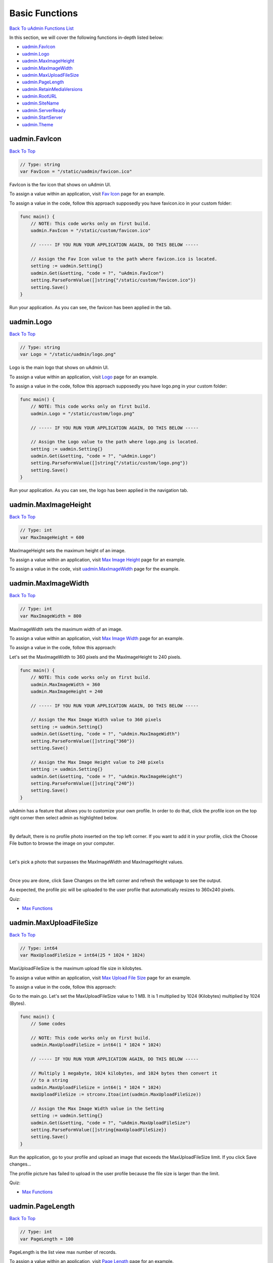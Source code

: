 Basic Functions
===============
`Back To uAdmin Functions List`_

.. _Back To uAdmin Functions List: https://uadmin-docs.readthedocs.io/en/latest/api.html#api-reference

In this section, we will cover the following functions in-depth listed below:

* `uadmin.FavIcon`_
* `uadmin.Logo`_
* `uadmin.MaxImageHeight`_
* `uadmin.MaxImageWidth`_
* `uadmin.MaxUploadFileSize`_
* `uadmin.PageLength`_
* `uadmin.RetainMediaVersions`_
* `uadmin.RootURL`_
* `uadmin.SiteName`_
* `uadmin.ServerReady`_
* `uadmin.StartServer`_
* `uadmin.Theme`_

uadmin.FavIcon
--------------
`Back To Top`_

.. code-block:: go

    // Type: string
    var FavIcon = "/static/uadmin/favicon.ico"

FavIcon is the fav icon that shows on uAdmin UI.

To assign a value within an application, visit `Fav Icon`_ page for an example.

.. _Fav Icon: https://uadmin-docs.readthedocs.io/en/latest/system-reference/setting.html#fav-icon

To assign a value in the code, follow this approach supposedly you have favicon.ico in your custom folder:

.. image:: assets/favicon_highlighted.png

.. code-block:: go

    func main() {
        // NOTE: This code works only on first build.
        uadmin.FavIcon = "/static/custom/favicon.ico"

        // ----- IF YOU RUN YOUR APPLICATION AGAIN, DO THIS BELOW -----

        // Assign the Fav Icon value to the path where favicon.ico is located.
        setting := uadmin.Setting{}
        uadmin.Get(&setting, "code = ?", "uAdmin.FavIcon")
        setting.ParseFormValue([]string{"/static/custom/favicon.ico"})
        setting.Save()
    }

Run your application. As you can see, the favicon has been applied in the tab.

.. image:: assets/favicon_result.png

uadmin.Logo
-----------
`Back To Top`_

.. code-block:: go

    // Type: string
    var Logo = "/static/uadmin/logo.png"

Logo is the main logo that shows on uAdmin UI.

To assign a value within an application, visit `Logo`_ page for an example.

.. _Logo: https://uadmin-docs.readthedocs.io/en/latest/system-reference/setting.html#logo

To assign a value in the code, follow this approach supposedly you have logo.png in your custom folder:

.. image:: assets/logo_highlighted.png

.. code-block:: go

    func main() {
        // NOTE: This code works only on first build.
        uadmin.Logo = "/static/custom/logo.png"

        // ----- IF YOU RUN YOUR APPLICATION AGAIN, DO THIS BELOW -----

        // Assign the Logo value to the path where logo.png is located.
        setting := uadmin.Setting{}
        uadmin.Get(&setting, "code = ?", "uAdmin.Logo")
        setting.ParseFormValue([]string{"/static/custom/logo.png"})
        setting.Save()
    }

Run your application. As you can see, the logo has been applied in the navigation tab.

.. image:: assets/logo_result.png

uadmin.MaxImageHeight
---------------------
`Back To Top`_

.. code-block:: go

    // Type: int
    var MaxImageHeight = 600

MaxImageHeight sets the maximum height of an image.

To assign a value within an application, visit `Max Image Height`_ page for an example.

.. _Max Image Height: https://uadmin-docs.readthedocs.io/en/latest/system-reference/setting.html#max-image-height

To assign a value in the code, visit `uadmin.MaxImageWidth`_ page for the example.

uadmin.MaxImageWidth
--------------------
`Back To Top`_

.. code-block:: go

    // Type: int
    var MaxImageWidth = 800

MaxImageWidth sets the maximum width of an image.

To assign a value within an application, visit `Max Image Width`_ page for an example.

.. _Max Image Width: https://uadmin-docs.readthedocs.io/en/latest/system-reference/setting.html#max-image-width

To assign a value in the code, follow this approach:

Let's set the MaxImageWidth to 360 pixels and the MaxImageHeight to 240 pixels.

.. code-block:: go

    func main() {
        // NOTE: This code works only on first build.
        uadmin.MaxImageWidth = 360
        uadmin.MaxImageHeight = 240

        // ----- IF YOU RUN YOUR APPLICATION AGAIN, DO THIS BELOW -----

        // Assign the Max Image Width value to 360 pixels
        setting := uadmin.Setting{}
        uadmin.Get(&setting, "code = ?", "uAdmin.MaxImageWidth")
        setting.ParseFormValue([]string{"360"})
        setting.Save()

        // Assign the Max Image Height value to 240 pixels
        setting := uadmin.Setting{}
        uadmin.Get(&setting, "code = ?", "uAdmin.MaxImageHeight")
        setting.ParseFormValue([]string{"240"})
        setting.Save()
    }

uAdmin has a feature that allows you to customize your own profile. In order to do that, click the profile icon on the top right corner then select admin as highlighted below.

.. image:: ../tutorial/assets/adminhighlighted.png

|

By default, there is no profile photo inserted on the top left corner. If you want to add it in your profile, click the Choose File button to browse the image on your computer.

.. image:: ../tutorial/assets/choosefilephotohighlighted.png

|

Let's pick a photo that surpasses the MaxImageWidth and MaxImageHeight values.

.. image:: ../tutorial/assets/widthheightbackground.png
   :align: center

|

Once you are done, click Save Changes on the left corner and refresh the webpage to see the output.

.. image:: ../tutorial/assets/profilepicadded.png

As expected, the profile pic will be uploaded to the user profile that automatically resizes to 360x240 pixels.

Quiz:

* `Max Functions`_

uadmin.MaxUploadFileSize
------------------------
`Back To Top`_

.. code-block:: go

    // Type: int64
    var MaxUploadFileSize = int64(25 * 1024 * 1024)

MaxUploadFileSize is the maximum upload file size in kilobytes.

To assign a value within an application, visit `Max Upload File Size`_ page for an example.

.. _Max Upload File Size: https://uadmin-docs.readthedocs.io/en/latest/system-reference/setting.html#max-upload-file-size

To assign a value in the code, follow this approach:

Go to the main.go. Let's set the MaxUploadFileSize value to 1 MB. It is 1 multiplied by 1024 (Kilobytes) multiplied by 1024 (Bytes).

.. code-block:: go

    func main() {
        // Some codes

        // NOTE: This code works only on first build.
        uadmin.MaxUploadFileSize = int64(1 * 1024 * 1024)

        // ----- IF YOU RUN YOUR APPLICATION AGAIN, DO THIS BELOW -----

        // Multiply 1 megabyte, 1024 kilobytes, and 1024 bytes then convert it
        // to a string
        uadmin.MaxUploadFileSize = int64(1 * 1024 * 1024)
        maxUploadFileSize := strconv.Itoa(int(uadmin.MaxUploadFileSize))

        // Assign the Max Image Width value in the Setting
        setting := uadmin.Setting{}
        uadmin.Get(&setting, "code = ?", "uAdmin.MaxUploadFileSize")
        setting.ParseFormValue([]string{maxUploadFileSize})
        setting.Save()
    }

Run the application, go to your profile and upload an image that exceeds the MaxUploadFileSize limit. If you click Save changes...

.. image:: ../tutorial/assets/noprofilepic.png

The profile picture has failed to upload in the user profile because the file size is larger than the limit.

Quiz:

* `Max Functions`_

.. _Max Functions: https://uadmin-docs.readthedocs.io/en/latest/_static/quiz/max-functions.html

uadmin.PageLength
-----------------
`Back To Top`_

.. code-block:: go

    // Type: int
    var PageLength = 100

PageLength is the list view max number of records.

To assign a value within an application, visit `Page Length`_ page for an example.

.. _Page Length: https://uadmin-docs.readthedocs.io/en/latest/system-reference/setting.html#page-length

To assign a value in the code, follow this approach:

Go to the main.go and apply the PageLength function.

.. code-block:: go

    func main() {
        // Some codes

        // NOTE: This code works only on first build.
        uadmin.PageLength = 4

        // ----- IF YOU RUN YOUR APPLICATION AGAIN, DO THIS BELOW -----

        // Assign the Page Length value to 4
        setting := uadmin.Setting{}
        uadmin.Get(&setting, "code = ?", "uAdmin.PageLength")
        setting.ParseFormValue([]string{"4"})
        setting.Save()
    }

Run your application, go to the Item model, inside it you have 6 total elements. The elements in the item model will display 4 elements per page.

.. image:: ../tutorial/assets/pagelength.png

|

Quiz:

* `Miscellaneous Functions`_

.. _Miscellaneous Functions: https://uadmin-docs.readthedocs.io/en/latest/_static/quiz/miscellaneous-functions.html

uadmin.RetainMediaVersions
--------------------------
`Back To Top`_

.. code-block:: go

    // Type: bool
    var RetainMediaVersions = true

RetainMediaVersions is to allow the system to keep files uploaded even after they are changed. This allows the system to "Roll Back" to an older version of the file.

To assign a value within an application, visit `Retain Media Versions`_ page for an example.

.. _Retain Media Versions: https://uadmin-docs.readthedocs.io/en/latest/system-reference/setting.html#retain-media-versions

To assign a value in the code, follow this approach:

Go to the main.go and set the status of the RetainMediaVersions to false.

.. code-block:: go

    func main() {
        // Some codes
        uadmin.RetainMediaVersions = false
    }

Run your application, go to the Category model and click Add New Category button on the top right corner of the screen. Let's add a new record that includes the uploaded file from your computer (e.g. Windows Installation.pdf).

.. image:: assets/categoryinstallationrecord.png
   :align: center

|

Result:

.. image:: assets/categoryinstallationrecordresult.png

|

From your project folder, go to /media/files/(generated_folder_name)/. As expected, the "Windows Installation.pdf" file was saved on that path.

.. image:: ../assets/categoryinstallationsaved.png
   :align: center

|

Go back to your application and click the existing record that you have (e.g. Installation).

.. image:: assets/categoryinstallationrecordresult.png

|

Now update the file on that record (e.g. PDF file to ODT file).

.. image:: ../assets/categoryinstallationupdateodt.png
   :align: center

|

Result:

.. image:: ../assets/categoryinstallationresultodt.png

|

From your project folder, go to /media/files/(generated_folder_name)/. As expected, the "Windows Installation.pdf" file was updated from "Windows Installation.pdf" to "Windows Installation.odt" on the same folder.

.. image:: ../assets/categoryinstallationsavedodt.png
   :align: center

|

Exit your application and go to the main.go. This time, set the status of the RetainMediaVersions to true.

.. code-block:: go

    func main() {
        // NOTE: This code works only on first build.
        uadmin.RetainMediaVersions = true

        // ----- IF YOU RUN YOUR APPLICATION AGAIN, DO THIS BELOW -----

        // Assign the Retain Media Versions value to true
        setting := uadmin.Setting{}
        uadmin.Get(&setting, "code = ?", "uAdmin.RetainMediaVersions")
        setting.ParseFormValue([]string{"true"})
        setting.Save()
    }

Run your application and go to the Category model. Update the file of the Installation record back to PDF.

.. image:: assets/categoryinstallationrecord.png
   :align: center

|

Result:

.. image:: assets/categoryinstallationrecordresult.png

|

From your project folder, go to /media/files/ path. Inside it, there are two generated folders that means the old version of the file is kept and the new version was saved in the different folder.

.. image:: ../assets/categoryinstallationtwofolders.png
   :align: center

|

Quiz:

* `Miscellaneous Functions (3)`_

.. _Miscellaneous Functions (3): https://uadmin-docs.readthedocs.io/en/latest/_static/quiz/miscellaneous-functions-3.html

uadmin.RootURL
--------------
`Back To Top`_

.. code-block:: go

    // Type: string
    var RootURL = "/"

RootURL is where the listener is mapped to.

Used in the tutorial:

* `Login System Tutorial Part 1 - Build A Project`_
* `uAdmin Tutorial Part 9 - Introduction to API`_

.. _Login System Tutorial Part 1 - Build A Project: https://uadmin-docs.readthedocs.io/en/latest/login_system/tutorial/part1.html
.. _uAdmin Tutorial Part 9 - Introduction to API: https://uadmin-docs.readthedocs.io/en/latest/tutorial/part9.html

To assign a value within an application, visit `Root URL`_ page for an example.

.. _Root URL: https://uadmin-docs.readthedocs.io/en/latest/system-reference/setting.html#root-url

To assign a value in the code, follow this approach:

Go to the main.go and assign the RootURL value as **/admin/**.

.. code-block:: go

    func main() {
        // Some codes

        // NOTE: This code works only on first build.
        uadmin.RootURL = "/admin/"

        // ----- IF YOU RUN YOUR APPLICATION AGAIN, DO THIS BELOW -----

        // Assign the Root URL value to /admin/
        setting := uadmin.Setting{}
        uadmin.Get(&setting, "code = ?", "uAdmin.RootURL")
        setting.ParseFormValue([]string{"/admin/"})
        setting.Save()

        
    }

Result

.. image:: ../assets/rooturladmin.png

|

Quiz:

* `Root URL and Site Name`_

uadmin.SiteName
---------------
`Back To Top`_

.. code-block:: go

    // Type: string
    var SiteName = "uAdmin"

SiteName is the name of the website that shows on title and dashboard.

Used in the tutorial:

* `Document System Tutorial Part 1 - Build A Project`_
* `Login System Tutorial Part 1 - Build A Project`_
* `uAdmin Tutorial Part 17 - Wrapping Up Your Application`_

.. _Document System Tutorial Part 1 - Build A Project: https://uadmin-docs.readthedocs.io/en/latest/document_system/tutorial/part1.html
.. _Login System Tutorial Part 1 - Build A Project: https://uadmin-docs.readthedocs.io/en/latest/login_system/tutorial/part1.html
.. _uAdmin Tutorial Part 17 - Wrapping Up Your Application: https://uadmin-docs.readthedocs.io/en/latest/tutorial/part17.html

To assign a value within an application, visit `Site Name`_ page for an example.

.. _Site Name: https://uadmin-docs.readthedocs.io/en/latest/system-reference/setting.html#site-name

To assign a value in the code, follow this approach:

Go to the main.go and assign the SiteName value as **Todo List**.

.. code-block:: go

    func main() {
        // Some codes

        // NOTE: This code works only on first build.
        uadmin.SiteName = "Todo List"

        // ----- IF YOU RUN YOUR APPLICATION AGAIN, DO THIS BELOW -----

        // Assign the Site Name value to "Todo List"
        setting := uadmin.Setting{}
        uadmin.Get(&setting, "code = ?", "uAdmin.SiteName")
        setting.ParseFormValue([]string{"Todo List"})
        setting.Save()
    }

Run your application and see the changes above the web browser.

.. image:: ../tutorial/assets/todolisttitle.png

|

Quiz:

* `Root URL and Site Name`_

.. _Root URL and Site Name: https://uadmin-docs.readthedocs.io/en/latest/_static/quiz/root-url-and-site-name.html

uadmin.ServerReady
------------------
`Back To Top`_

.. code-block:: go

    // Type: bool
    var ServerReady = false

ServerReady is a variable that is set to true once the server is ready to use.

uadmin.StartServer
------------------
`Back To Top`_

.. code-block:: go

    func StartServer()

StartServer is the process of activating a uAdmin server using a localhost IP or an apache.

Used in the tutorial:

* `Document System Tutorial Part 1 - Build A Project`_
* `Login System Tutorial Part 1 - Build A Project`_
* `uAdmin Tutorial Part 2 - Internal vs. External Models`_
* `uAdmin Tutorial Part 4 - Linking Models`_
* `uAdmin Tutorial Part 6 - Applying uAdmin Tags`_

.. _Document System Tutorial Part 1 - Build A Project: https://uadmin-docs.readthedocs.io/en/latest/document_system/tutorial/part1.html
.. _Login System Tutorial Part 1 - Build A Project: https://uadmin-docs.readthedocs.io/en/latest/login_system/tutorial/part1.html
.. _uAdmin Tutorial Part 2 - Internal vs. External Models: https://uadmin-docs.readthedocs.io/en/latest/tutorial/part2.
.. _uAdmin Tutorial Part 4 - Linking Models: https://uadmin-docs.readthedocs.io/en/latest/tutorial/part4.html
.. _uAdmin Tutorial Part 6 - Applying uAdmin Tags: https://uadmin-docs.readthedocs.io/en/latest/tutorial/part6.html

Go to the main.go and put **uadmin.StartServer()** inside the main function.

.. code-block:: go

    func main() {
        // Some codes
        uadmin.StartServer() // <-- place it here
    }

Now to run your code:

.. code-block:: bash

    $ go build; ./todo
    [   OK   ]   Initializing DB: [13/13]
    [   OK   ]   Initializing Languages: [185/185]
    [  INFO  ]   Auto generated admin user. Username: admin, Password: admin.
    [   OK   ]   Synching System Settings: [46/46]
    [   OK   ]   Server Started: http://0.0.0.0:8080
             ___       __          _
      __  __/   | ____/ /___ ___  (_)___
     / / / / /| |/ __  / __  __ \/ / __ \
    / /_/ / ___ / /_/ / / / / / / / / / /
    \__,_/_/  |_\__,_/_/ /_/ /_/_/_/ /_/

Quiz:

* `IP Configuration`_

.. _IP Configuration: https://uadmin-docs.readthedocs.io/en/latest/_static/quiz/ip-configuration.html

uadmin.Theme
------------
`Back To Top`_

.. _Back To Top: https://uadmin-docs.readthedocs.io/en/latest/api/basic_functions.html#basic-functions

.. code-block:: go

    // Type: string
    var Theme = "default"

Theme is the name of the theme used in uAdmin.

To assign a value within an application, visit `Theme`_ page for an example.

.. _Theme: https://uadmin-docs.readthedocs.io/en/latest/system-reference/setting.html#theme

To assign a value in the code, follow this approach:

From your project folder, click on "templates".

.. image:: ../assets/templatesfolderhighlighted.png

|

Inside templates, click on "uadmin".

.. image:: ../assets/uadminfolder.png

|

Create a new folder named "custom".

.. image:: ../assets/customfolderhighlighted.png

|

Inside custom folder, create a new file named "home.html".

.. image:: ../assets/homehtml.png

|

Inside home.html file, apply the following codes below to display a header that shows "Welcome to Home Page".

.. code-block:: html

    <!DOCTYPE html>
    <html lang="en">
    <head>
        <meta charset="UTF-8">
        <meta name="viewport" content="width=device-width, initial-scale=1.0">
        <meta http-equiv="X-UA-Compatible" content="ie=edge">
        <title>Home Page</title>
    </head>
    <body>
        <h1>Welcome to Home Page</h1>
    </body>
    </html>

Now go to main.go and apply the Theme function that assigns the custom folder.

.. code-block:: go

    func main() {
        // Some codes

        // NOTE: This code works only on first build.
        uadmin.Theme = "custom"

        // ----- IF YOU RUN YOUR APPLICATION AGAIN, DO THIS BELOW -----

        // "custom" is the name of the folder inside the templates/uadmin path
        // that uAdmin will run when the user starts the server
        setting := uadmin.Setting{}
        uadmin.Get(&setting, "code = ?", "uAdmin.Theme")
        setting.ParseFormValue([]string{"custom"})
        setting.Save()
    }

Run your application to see the result.

.. image:: ../assets/welcometohomepage.png
   :align: center

|

Quiz:

* `Miscellaneous Functions (2)`_

.. _Miscellaneous Functions (2): https://uadmin-docs.readthedocs.io/en/latest/_static/quiz/miscellaneous-functions-2.html
